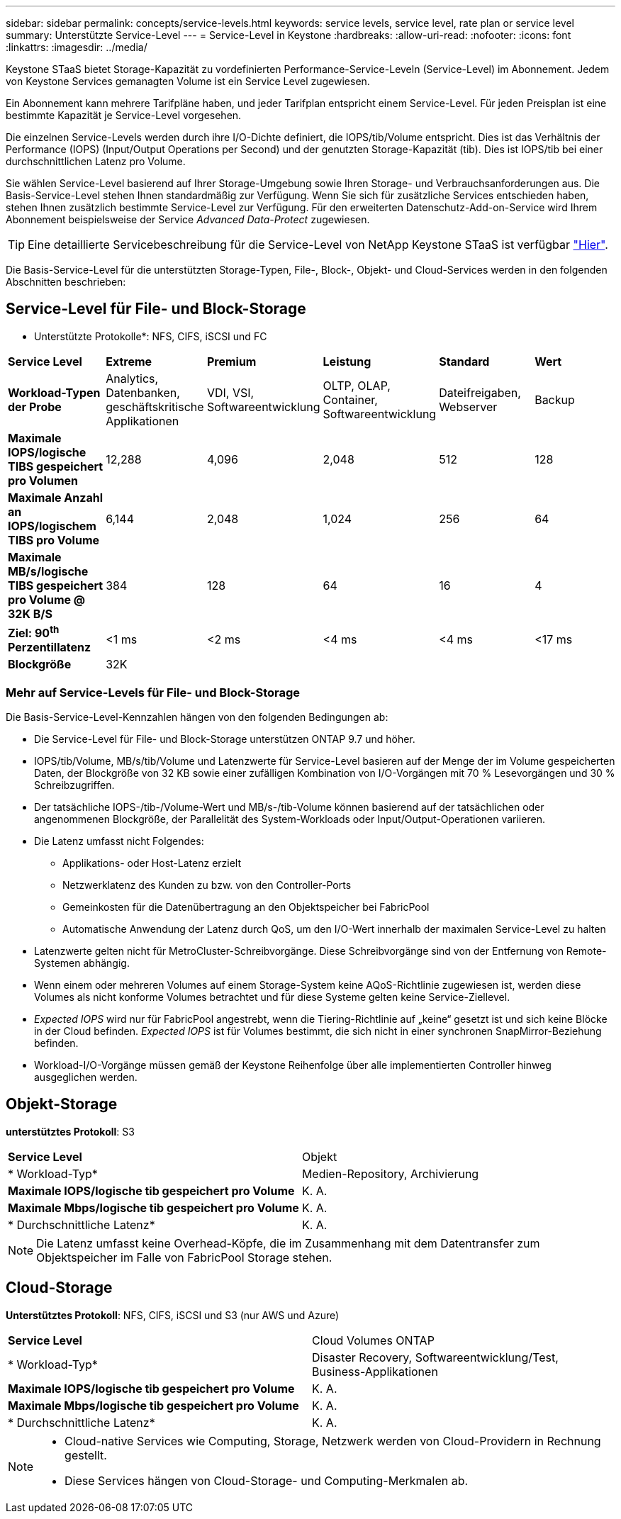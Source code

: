 ---
sidebar: sidebar 
permalink: concepts/service-levels.html 
keywords: service levels, service level, rate plan or service level 
summary: Unterstützte Service-Level 
---
= Service-Level in Keystone
:hardbreaks:
:allow-uri-read: 
:nofooter: 
:icons: font
:linkattrs: 
:imagesdir: ../media/


[role="lead"]
Keystone STaaS bietet Storage-Kapazität zu vordefinierten Performance-Service-Leveln (Service-Level) im Abonnement. Jedem von Keystone Services gemanagten Volume ist ein Service Level zugewiesen.

Ein Abonnement kann mehrere Tarifpläne haben, und jeder Tarifplan entspricht einem Service-Level. Für jeden Preisplan ist eine bestimmte Kapazität je Service-Level vorgesehen.

Die einzelnen Service-Levels werden durch ihre I/O-Dichte definiert, die IOPS/tib/Volume entspricht. Dies ist das Verhältnis der Performance (IOPS) (Input/Output Operations per Second) und der genutzten Storage-Kapazität (tib). Dies ist IOPS/tib bei einer durchschnittlichen Latenz pro Volume.

Sie wählen Service-Level basierend auf Ihrer Storage-Umgebung sowie Ihren Storage- und Verbrauchsanforderungen aus. Die Basis-Service-Level stehen Ihnen standardmäßig zur Verfügung. Wenn Sie sich für zusätzliche Services entschieden haben, stehen Ihnen zusätzlich bestimmte Service-Level zur Verfügung. Für den erweiterten Datenschutz-Add-on-Service wird Ihrem Abonnement beispielsweise der Service _Advanced Data-Protect_ zugewiesen.


TIP: Eine detaillierte Servicebeschreibung für die Service-Level von NetApp Keystone STaaS ist verfügbar https://www.netapp.com/pdf.html?item=/media/77179-Keystone-STaaS-Service-Description-On-Prem.pdf["Hier"].

Die Basis-Service-Level für die unterstützten Storage-Typen, File-, Block-, Objekt- und Cloud-Services werden in den folgenden Abschnitten beschrieben:



== Service-Level für File- und Block-Storage

* Unterstützte Protokolle*: NFS, CIFS, iSCSI und FC

|===


| *Service Level* | *Extreme* | *Premium* | *Leistung* | *Standard* | *Wert* 


| *Workload-Typen der Probe* | Analytics, Datenbanken, geschäftskritische Applikationen | VDI, VSI, Softwareentwicklung | OLTP, OLAP, Container, Softwareentwicklung | Dateifreigaben, Webserver | Backup 


| *Maximale IOPS/logische TIBS gespeichert pro Volumen* | 12,288 | 4,096 | 2,048 | 512 | 128 


| *Maximale Anzahl an IOPS/logischem TIBS pro Volume* | 6,144 | 2,048 | 1,024 | 256 | 64 


| *Maximale MB/s/logische TIBS gespeichert pro Volume @ 32K B/S* | 384 | 128 | 64 | 16 | 4 


| *Ziel: 90^th^ Perzentillatenz* | <1 ms | <2 ms | <4 ms | <4 ms | <17 ms 


| *Blockgröße* 5+| 32K 
|===


=== Mehr auf Service-Levels für File- und Block-Storage

Die Basis-Service-Level-Kennzahlen hängen von den folgenden Bedingungen ab:

* Die Service-Level für File- und Block-Storage unterstützen ONTAP 9.7 und höher.
* IOPS/tib/Volume, MB/s/tib/Volume und Latenzwerte für Service-Level basieren auf der Menge der im Volume gespeicherten Daten, der Blockgröße von 32 KB sowie einer zufälligen Kombination von I/O-Vorgängen mit 70 % Lesevorgängen und 30 % Schreibzugriffen.
* Der tatsächliche IOPS-/tib-/Volume-Wert und MB/s-/tib-Volume können basierend auf der tatsächlichen oder angenommenen Blockgröße, der Parallelität des System-Workloads oder Input/Output-Operationen variieren.
* Die Latenz umfasst nicht Folgendes:
+
** Applikations- oder Host-Latenz erzielt
** Netzwerklatenz des Kunden zu bzw. von den Controller-Ports
** Gemeinkosten für die Datenübertragung an den Objektspeicher bei FabricPool
** Automatische Anwendung der Latenz durch QoS, um den I/O-Wert innerhalb der maximalen Service-Level zu halten


* Latenzwerte gelten nicht für MetroCluster-Schreibvorgänge. Diese Schreibvorgänge sind von der Entfernung von Remote-Systemen abhängig.
* Wenn einem oder mehreren Volumes auf einem Storage-System keine AQoS-Richtlinie zugewiesen ist, werden diese Volumes als nicht konforme Volumes betrachtet und für diese Systeme gelten keine Service-Ziellevel.
* _Expected IOPS_ wird nur für FabricPool angestrebt, wenn die Tiering-Richtlinie auf „keine“ gesetzt ist und sich keine Blöcke in der Cloud befinden. _Expected IOPS_ ist für Volumes bestimmt, die sich nicht in einer synchronen SnapMirror-Beziehung befinden.
* Workload-I/O-Vorgänge müssen gemäß der Keystone Reihenfolge über alle implementierten Controller hinweg ausgeglichen werden.




== Objekt-Storage

*unterstütztes Protokoll*: S3

|===


| *Service Level* | Objekt 


| * Workload-Typ* | Medien-Repository, Archivierung 


| *Maximale IOPS/logische tib gespeichert pro Volume* | K. A. 


| *Maximale Mbps/logische tib gespeichert pro Volume* | K. A. 


| * Durchschnittliche Latenz* | K. A. 
|===

NOTE: Die Latenz umfasst keine Overhead-Köpfe, die im Zusammenhang mit dem Datentransfer zum Objektspeicher im Falle von FabricPool Storage stehen.



== Cloud-Storage

*Unterstütztes Protokoll*: NFS, CIFS, iSCSI und S3 (nur AWS und Azure)

|===


| *Service Level* | Cloud Volumes ONTAP 


| * Workload-Typ* | Disaster Recovery, Softwareentwicklung/Test, Business-Applikationen 


| *Maximale IOPS/logische tib gespeichert pro Volume* | K. A. 


| *Maximale Mbps/logische tib gespeichert pro Volume* | K. A. 


| * Durchschnittliche Latenz* | K. A. 
|===
[NOTE]
====
* Cloud-native Services wie Computing, Storage, Netzwerk werden von Cloud-Providern in Rechnung gestellt.
* Diese Services hängen von Cloud-Storage- und Computing-Merkmalen ab.


====